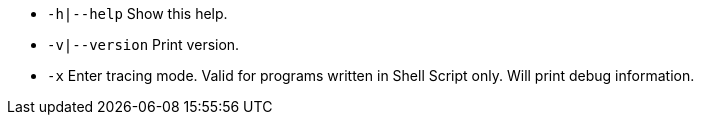 * `-h|--help` Show this help.
* `-v|--version` Print version.
* `-x` Enter tracing mode. Valid for programs written in Shell Script only. Will print debug information.

